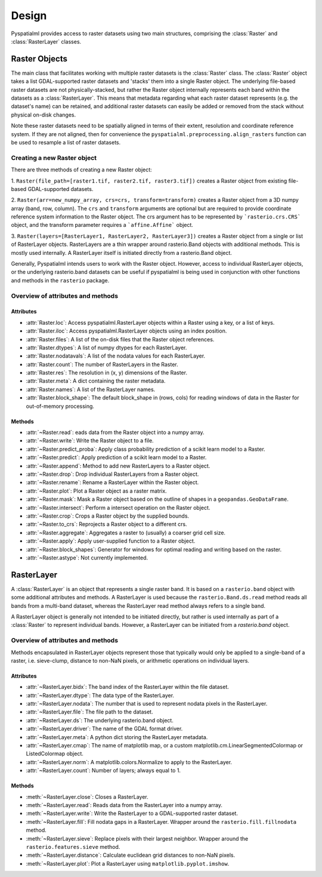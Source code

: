 Design
******

Pyspatialml provides access to raster datasets using two main structures, comprising the
:class:`Raster` and :class:`RasterLayer` classes.

Raster Objects
==============

The main class that facilitates working with multiple raster datasets is the
:class:`Raster` class. The :class:`Raster` object takes a list 
GDAL-supported raster datasets and 'stacks' them into a single Raster
object. The underlying file-based raster datasets are not physically-stacked,
but rather the Raster object internally represents each band within the datasets
as a :class:`RasterLayer`. This means that metadata regarding what each raster
dataset represents (e.g. the dataset's name) can be retained, and additional
raster datasets can easily be added or removed from the stack without physical
on-disk changes.

Note these raster datasets need to be spatially aligned in terms of their
extent, resolution and coordinate reference system. If they are not aligned,
then for convenience the ``pyspatialml.preprocessing.align_rasters`` function can be
used to resample a list of raster datasets.

Creating a new Raster object
----------------------------

There are three methods of creating a new Raster object:

1. ``Raster(file_path=[raster1.tif, raster2.tif, raster3.tif])`` creates a
Raster object from existing file-based GDAL-supported datasets.

2. ``Raster(arr=new_numpy_array, crs=crs, transform=transform)`` creates a
Raster object from a 3D numpy array (band, row, column). The ``crs`` and
``transform`` arguments are optional but are required to provide coordinate
reference system information to the Raster object. The crs argument has to be
represented by ```rasterio.crs.CRS``` object, and the transform parameter requires
a ```affine.Affine``` object.

3. ``Raster(layers=[RasterLayer1, RasterLayer2, RasterLayer3])`` creates a
Raster object from a single or list of RasterLayer objects. RasterLayers are a
thin wrapper around rasterio.Band objects with additional methods. This is
mostly used internally. A RasterLayer itself is initiated directly from a
rasterio.Band object.

Generally, Pyspatialml intends users to work with the Raster object. However,
access to individual RasterLayer objects, or the underlying rasterio.band
datasets can be useful if pyspatialml is being used in conjunction with other
functions and methods in the ``rasterio`` package.

Overview of attributes and methods
----------------------------------

Attributes
++++++++++

- :attr:`Raster.loc`: Access pyspatialml.RasterLayer objects within a Raster using a key, or a list of keys.
- :attr:`Raster.iloc`: Access pyspatialml.RasterLayer objects using an index position.
- :attr:`Raster.files`: A list of the on-disk files that the Raster object references.
- :attr:`Raster.dtypes`: A list of numpy dtypes for each RasterLayer.
- :attr:`Raster.nodatavals`: A list of the nodata values for each RasterLayer.
- :attr:`Raster.count`: The number of RasterLayers in the Raster.
- :attr:`Raster.res`: The resolution in (x, y) dimensions of the Raster.
- :attr:`Raster.meta`: A dict containing the raster metadata.
- :attr:`Raster.names`: A list of the RasterLayer names.
- :attr:`Raster.block_shape`: The default block_shape in (rows, cols) for reading windows of data in the Raster for out-of-memory processing.

Methods
+++++++

- :attr:`~Raster.read`: eads data from the Raster object into a numpy array.
- :attr:`~Raster.write`: Write the Raster object to a file.
- :attr:`~Raster.predict_proba`: Apply class probability prediction of a scikit learn model to a Raster.
- :attr:`~Raster.predict`: Apply prediction of a scikit learn model to a Raster.
- :attr:`~Raster.append`: Method to add new RasterLayers to a Raster object.
- :attr:`~Raster.drop`: Drop individual RasterLayers from a Raster object.
- :attr:`~Raster.rename`: Rename a RasterLayer within the Raster object.
- :attr:`~Raster.plot`: Plot a Raster object as a raster matrix.
- :attr:`~Raster.mask`: Mask a Raster object based on the outline of shapes in a ``geopandas.GeoDataFrame``.
- :attr:`~Raster.intersect`: Perform a intersect operation on the Raster object.
- :attr:`~Raster.crop`: Crops a Raster object by the supplied bounds.
- :attr:`~Raster.to_crs`: Reprojects a Raster object to a different crs.
- :attr:`~Raster.aggregate`: Aggregates a raster to (usually) a coarser grid cell size.
- :attr:`~Raster.apply`: Apply user-supplied function to a Raster object.
- :attr:`~Raster.block_shapes`: Generator for windows for optimal reading and writing based on the raster.
- :attr:`~Raster.astype`: Not currently implemented.

RasterLayer
===========

A :class:`RasterLayer` is an object that represents a single raster band. It is based
on a ``rasterio.band`` object with some additional attributes and methods. A RasterLayer
is used because the ``rasterio.Band.ds.read`` method reads all bands from a multi-band dataset,
whereas the RasterLayer read method always refers to a single band.

A RasterLayer object is generally not intended to be initiated directly, but rather is used
internally as part of a :class:`Raster` to represent individual bands. However, a RasterLayer
can be initiated from a `rasterio.band` object.

Overview of attributes and methods
----------------------------------

Methods encapsulated in RasterLayer objects represent those that typically would
only be applied to a single-band of a raster, i.e. sieve-clump, distance to non-NaN
pixels, or arithmetic operations on individual layers.

Attributes
++++++++++

- :attr:`~RasterLayer.bidx`: The band index of the RasterLayer within the file dataset.
- :attr:`~RasterLayer.dtype`: The data type of the RasterLayer.
- :attr:`~RasterLayer.nodata`: The number that is used to represent nodata pixels in the RasterLayer.
- :attr:`~RasterLayer.file`: The file path to the dataset.
- :attr:`~RasterLayer.ds`: The underlying rasterio.band object.
- :attr:`~RasterLayer.driver`: The name of the GDAL format driver.
- :attr:`~RasterLayer.meta`: A python dict storing the RasterLayer metadata.
- :attr:`~RasterLayer.cmap`: The name of matplotlib map, or a custom matplotlib.cm.LinearSegmentedColormap or ListedColormap object.
- :attr:`~RasterLayer.norm`: A matplotlib.colors.Normalize to apply to the RasterLayer.
- :attr:`~RasterLayer.count`: Number of layers; always equal to 1.

Methods
+++++++

- :meth:`~RasterLayer.close`: Closes a RasterLayer.
- :meth:`~RasterLayer.read`: Reads data from the RasterLayer into a numpy array.
- :meth:`~RasterLayer.write`: Write the RasterLayer to a GDAL-supported raster dataset.
- :meth:`~RasterLayer.fill`: Fill nodata gaps in a RasterLayer. Wrapper around the ``rasterio.fill.fillnodata`` method.
- :meth:`~RasterLayer.sieve`: Replace pixels with their largest neighbor. Wrapper around the ``rasterio.features.sieve`` method.
- :meth:`~RasterLayer.distance`: Calculate euclidean grid distances to non-NaN pixels.
- :meth:`~RasterLayer.plot`: Plot a RasterLayer using ``matplotlib.pyplot.imshow``.
